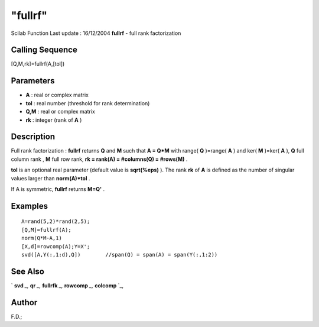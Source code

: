 ====
"fullrf"
====

Scilab Function Last update : 16/12/2004
**fullrf** - full rank factorization



Calling Sequence
~~~~~~~~~~~~~~~~

[Q,M,rk]=fullrf(A,[tol])




Parameters
~~~~~~~~~~


+ **A** : real or complex matrix
+ **tol** : real number (threshold for rank determination)
+ **Q,M** : real or complex matrix
+ **rk** : integer (rank of **A** )




Description
~~~~~~~~~~~

Full rank factorization : **fullrf** returns **Q** and **M** such that
**A = Q*M** with range( **Q** )=range( **A** ) and ker( **M** )=ker(
**A** ), **Q** full column rank , **M** full row rank, **rk = rank(A)
= #columns(Q) = #rows(M)** .

**tol** is an optional real parameter (default value is **sqrt(%eps)**
). The rank **rk** of **A** is defined as the number of singular
values larger than **norm(A)*tol** .

If A is symmetric, **fullrf** returns **M=Q'** .



Examples
~~~~~~~~


::

    
    
    A=rand(5,2)*rand(2,5);
    [Q,M]=fullrf(A);
    norm(Q*M-A,1)
    [X,d]=rowcomp(A);Y=X';
    svd([A,Y(:,1:d),Q])        //span(Q) = span(A) = span(Y(:,1:2))
     
      




See Also
~~~~~~~~

` **svd** `_,` **qr** `_,` **fullrfk** `_,` **rowcomp** `_,`
**colcomp** `_,



Author
~~~~~~

F.D.;

.. _
      : ://./linear/qr.htm
.. _
      : ://./linear/rowcomp.htm
.. _
      : ://./linear/svd.htm
.. _
      : ://./linear/colcomp.htm
.. _
      : ://./linear/fullrfk.htm


